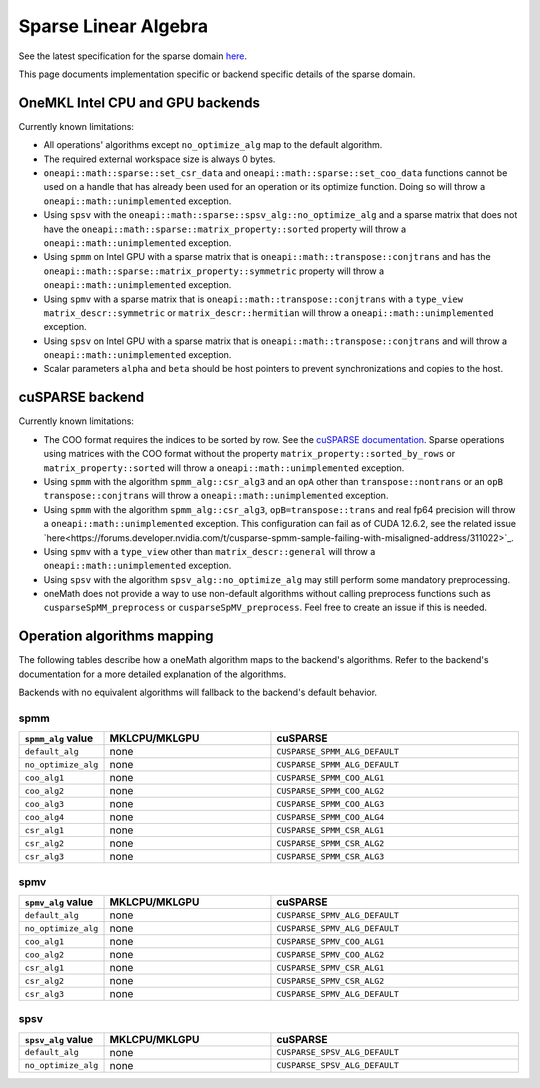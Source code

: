 .. _onemath_sparse_linear_algebra:

Sparse Linear Algebra
=====================

See the latest specification for the sparse domain `here
<https://oneapi-spec.uxlfoundation.org/specifications/oneapi/latest/elements/onemath/source/domains/spblas/spblas>`_.

This page documents implementation specific or backend specific details of the
sparse domain.

OneMKL Intel CPU and GPU backends
---------------------------------

Currently known limitations:

- All operations' algorithms except ``no_optimize_alg`` map to the default
  algorithm.
- The required external workspace size is always 0 bytes.
- ``oneapi::math::sparse::set_csr_data`` and
  ``oneapi::math::sparse::set_coo_data`` functions cannot be used on a handle
  that has already been used for an operation or its optimize function. Doing so
  will throw a ``oneapi::math::unimplemented`` exception.
- Using ``spsv`` with the ``oneapi::math::sparse::spsv_alg::no_optimize_alg`` and
  a sparse matrix that does not have the
  ``oneapi::math::sparse::matrix_property::sorted`` property will throw a
  ``oneapi::math::unimplemented`` exception.
- Using ``spmm`` on Intel GPU with a sparse matrix that is
  ``oneapi::math::transpose::conjtrans`` and has the
  ``oneapi::math::sparse::matrix_property::symmetric`` property will throw a
  ``oneapi::math::unimplemented`` exception.
- Using ``spmv`` with a sparse matrix that is
  ``oneapi::math::transpose::conjtrans`` with a ``type_view``
  ``matrix_descr::symmetric`` or ``matrix_descr::hermitian`` will throw a
  ``oneapi::math::unimplemented`` exception.
- Using ``spsv`` on Intel GPU with a sparse matrix that is
  ``oneapi::math::transpose::conjtrans`` and will throw a
  ``oneapi::math::unimplemented`` exception.
- Scalar parameters ``alpha`` and ``beta`` should be host pointers to prevent
  synchronizations and copies to the host.


cuSPARSE backend
----------------

Currently known limitations:

- The COO format requires the indices to be sorted by row. See the `cuSPARSE
  documentation
  <https://docs.nvidia.com/cuda/cusparse/index.html#coordinate-coo>`_. Sparse
  operations using matrices with the COO format without the property
  ``matrix_property::sorted_by_rows`` or ``matrix_property::sorted`` will throw
  a ``oneapi::math::unimplemented`` exception.
- Using ``spmm`` with the algorithm ``spmm_alg::csr_alg3`` and an ``opA`` other
  than ``transpose::nontrans`` or an ``opB`` ``transpose::conjtrans`` will throw
  a ``oneapi::math::unimplemented`` exception.
- Using ``spmm`` with the algorithm ``spmm_alg::csr_alg3``,
  ``opB=transpose::trans`` and real fp64 precision will throw a
  ``oneapi::math::unimplemented`` exception. This configuration can fail as of
  CUDA 12.6.2, see the related issue
  `here<https://forums.developer.nvidia.com/t/cusparse-spmm-sample-failing-with-misaligned-address/311022>`_.
- Using ``spmv`` with a ``type_view`` other than ``matrix_descr::general`` will
  throw a ``oneapi::math::unimplemented`` exception.
- Using ``spsv`` with the algorithm ``spsv_alg::no_optimize_alg`` may still
  perform some mandatory preprocessing.
- oneMath does not provide a way to use non-default algorithms without
  calling preprocess functions such as ``cusparseSpMM_preprocess`` or
  ``cusparseSpMV_preprocess``. Feel free to create an issue if this is needed.


Operation algorithms mapping
----------------------------

The following tables describe how a oneMath algorithm maps to the backend's
algorithms. Refer to the backend's documentation for a more detailed explanation
of the algorithms.

Backends with no equivalent algorithms will fallback to the backend's default
behavior.


spmm
^^^^

.. list-table::
   :header-rows: 1
   :widths: 10 30 45

   * - ``spmm_alg`` value
     - MKLCPU/MKLGPU
     - cuSPARSE
   * - ``default_alg``
     - none
     - ``CUSPARSE_SPMM_ALG_DEFAULT``
   * - ``no_optimize_alg``
     - none
     - ``CUSPARSE_SPMM_ALG_DEFAULT``
   * - ``coo_alg1``
     - none
     - ``CUSPARSE_SPMM_COO_ALG1``
   * - ``coo_alg2``
     - none
     - ``CUSPARSE_SPMM_COO_ALG2``
   * - ``coo_alg3``
     - none
     - ``CUSPARSE_SPMM_COO_ALG3``
   * - ``coo_alg4``
     - none
     - ``CUSPARSE_SPMM_COO_ALG4``
   * - ``csr_alg1``
     - none
     - ``CUSPARSE_SPMM_CSR_ALG1``
   * - ``csr_alg2``
     - none
     - ``CUSPARSE_SPMM_CSR_ALG2``
   * - ``csr_alg3``
     - none
     - ``CUSPARSE_SPMM_CSR_ALG3``


spmv
^^^^

.. list-table::
   :header-rows: 1
   :widths: 10 30 45

   * - ``spmv_alg`` value
     - MKLCPU/MKLGPU
     - cuSPARSE
   * - ``default_alg``
     - none
     - ``CUSPARSE_SPMV_ALG_DEFAULT``
   * - ``no_optimize_alg``
     - none
     - ``CUSPARSE_SPMV_ALG_DEFAULT``
   * - ``coo_alg1``
     - none
     - ``CUSPARSE_SPMV_COO_ALG1``
   * - ``coo_alg2``
     - none
     - ``CUSPARSE_SPMV_COO_ALG2``
   * - ``csr_alg1``
     - none
     - ``CUSPARSE_SPMV_CSR_ALG1``
   * - ``csr_alg2``
     - none
     - ``CUSPARSE_SPMV_CSR_ALG2``
   * - ``csr_alg3``
     - none
     - ``CUSPARSE_SPMV_ALG_DEFAULT``


spsv
^^^^

.. list-table::
   :header-rows: 1
   :widths: 10 30 45

   * - ``spsv_alg`` value
     - MKLCPU/MKLGPU
     - cuSPARSE
   * - ``default_alg``
     - none
     - ``CUSPARSE_SPSV_ALG_DEFAULT``
   * - ``no_optimize_alg``
     - none
     - ``CUSPARSE_SPSV_ALG_DEFAULT``
